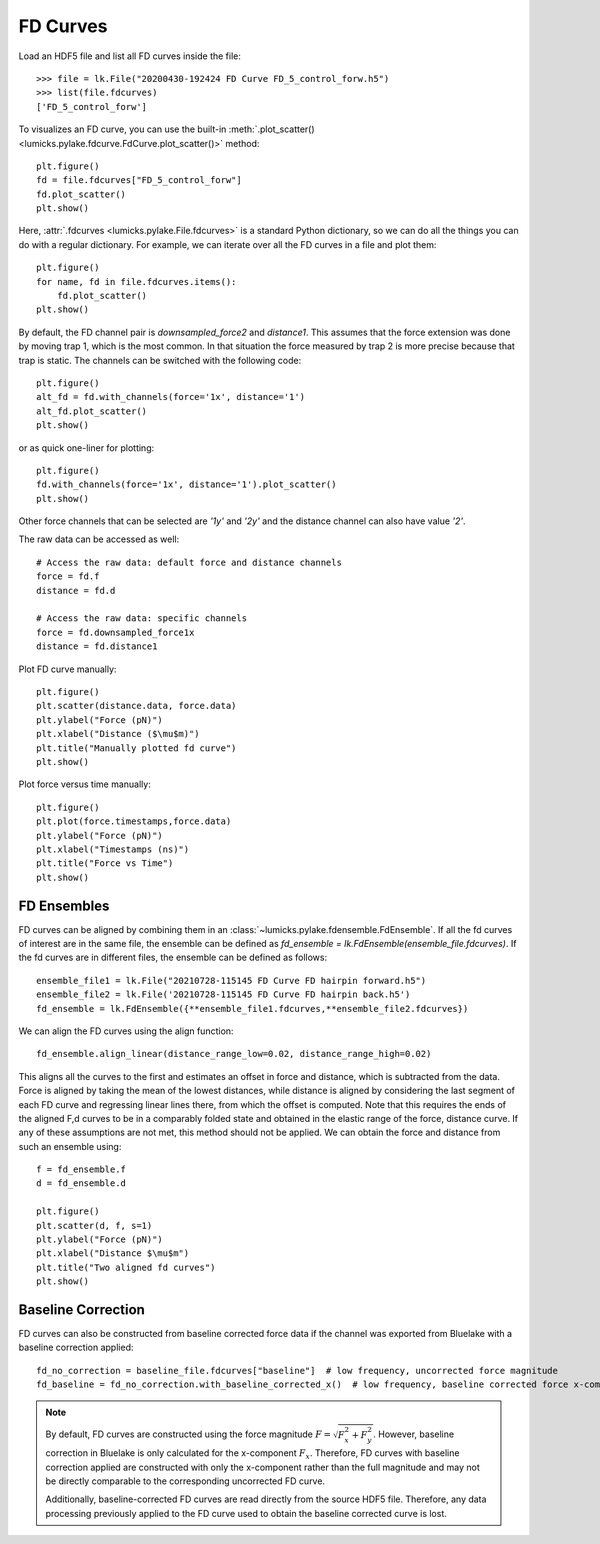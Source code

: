 FD Curves
=========

.. only:: html

    :nbexport:`Download this page as a Jupyter notebook <self>`

Load an HDF5 file and list all FD curves inside the file::

    >>> file = lk.File("20200430-192424 FD Curve FD_5_control_forw.h5")
    >>> list(file.fdcurves)
    ['FD_5_control_forw']


To visualizes an FD curve, you can use the built-in :meth:`.plot_scatter()
<lumicks.pylake.fdcurve.FdCurve.plot_scatter()>` method::

    plt.figure()
    fd = file.fdcurves["FD_5_control_forw"]
    fd.plot_scatter()
    plt.show()

.. image:: figures/fdcurves/fdcurves_scatter.png

Here, :attr:`.fdcurves <lumicks.pylake.File.fdcurves>` is a standard Python dictionary, so we can
do all the things you can do with a regular dictionary. For example, we can iterate over all the FD curves in a file and plot them::

    plt.figure()
    for name, fd in file.fdcurves.items():
        fd.plot_scatter()
    plt.show()

.. image:: figures/fdcurves/fdcurves_scatter.png

By default, the FD channel pair is `downsampled_force2` and `distance1`.
This assumes that the force extension was done by moving trap 1, which is the most common.
In that situation the force measured by trap 2 is more precise because that trap is static.
The channels can be switched with the following code::

    plt.figure()
    alt_fd = fd.with_channels(force='1x', distance='1')
    alt_fd.plot_scatter()
    plt.show()

.. image:: figures/fdcurves/fdcurves_scatter_f1x.png

or as quick one-liner for plotting::

    plt.figure()
    fd.with_channels(force='1x', distance='1').plot_scatter()
    plt.show()

.. image:: figures/fdcurves/fdcurves_scatter_f1x.png

Other force channels that can be selected are `'1y'` and `'2y'` and the distance channel can also have value `'2'`.

The raw data can be accessed as well::

    # Access the raw data: default force and distance channels
    force = fd.f
    distance = fd.d

    # Access the raw data: specific channels
    force = fd.downsampled_force1x
    distance = fd.distance1

Plot FD curve manually::

    plt.figure()
    plt.scatter(distance.data, force.data)
    plt.ylabel("Force (pN)")
    plt.xlabel("Distance ($\mu$m)")
    plt.title("Manually plotted fd curve")
    plt.show()

.. image:: figures/fdcurves/fdcurves_scatter_manual.png

Plot force versus time manually::

    plt.figure()
    plt.plot(force.timestamps,force.data)
    plt.ylabel("Force (pN)")
    plt.xlabel("Timestamps (ns)")
    plt.title("Force vs Time")
    plt.show()

.. image:: figures/fdcurves/fdcurves_f_vs_time.png

FD Ensembles
------------

FD curves can be aligned by combining them in an :class:`~lumicks.pylake.fdensemble.FdEnsemble`.
If all the fd curves of interest are in the same file, the ensemble can be defined as
`fd_ensemble = lk.FdEnsemble(ensemble_file.fdcurves)`. If the fd curves are in different files, the ensemble can be defined as follows::

    ensemble_file1 = lk.File("20210728-115145 FD Curve FD hairpin forward.h5")
    ensemble_file2 = lk.File('20210728-115145 FD Curve FD hairpin back.h5')
    fd_ensemble = lk.FdEnsemble({**ensemble_file1.fdcurves,**ensemble_file2.fdcurves})

We can align the FD curves using the align function::

    fd_ensemble.align_linear(distance_range_low=0.02, distance_range_high=0.02)

This aligns all the curves to the first and estimates an offset in force and distance, which is subtracted from the
data. Force is aligned by taking the mean of the lowest distances, while distance is aligned by considering the last
segment of each FD curve and regressing linear lines there, from which the offset is computed. Note that this requires
the ends of the aligned F,d curves to be in a comparably folded state and obtained in the elastic range of the force,
distance curve. If any of these assumptions are not met, this method should not be applied. We can obtain the force
and distance from such an ensemble using::

    f = fd_ensemble.f
    d = fd_ensemble.d

    plt.figure()
    plt.scatter(d, f, s=1)
    plt.ylabel("Force (pN)")
    plt.xlabel("Distance $\mu$m")
    plt.title("Two aligned fd curves")
    plt.show()

.. image:: figures/fdcurves/fdcurves_aligned.png

Baseline Correction
-------------------

FD curves can also be constructed from baseline corrected force data if the channel was exported from Bluelake with a baseline correction applied::

    fd_no_correction = baseline_file.fdcurves["baseline"]  # low frequency, uncorrected force magnitude
    fd_baseline = fd_no_correction.with_baseline_corrected_x()  # low frequency, baseline corrected force x-component

.. note::
    By default, FD curves are constructed using the force magnitude :math:`F = \sqrt{F_x^2 + F_y^2}`. However, baseline
    correction in Bluelake is only calculated for the x-component :math:`F_x`. Therefore, FD curves with baseline
    correction applied are constructed with only the x-component rather than the full magnitude and may not be directly
    comparable to the corresponding uncorrected FD curve.

    Additionally, baseline-corrected FD curves are read directly from the source HDF5 file. Therefore, any data processing previously
    applied to the FD curve used to obtain the baseline corrected curve is lost.
